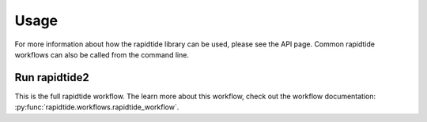 Usage
=====

For more information about how the rapidtide library can be used, please see
the API page. Common rapidtide workflows can also be called from the command
line.

Run rapidtide2
--------------
This is the full rapidtide workflow.
The learn more about this workflow, check out the workflow
documentation: :py:func:`rapidtide.workflows.rapidtide_workflow`.

.. argparse::
   :ref: rapidtide.workflows.rapidtide2._get_parser
   :prog: rapidtide2
   :func: _get_parser
